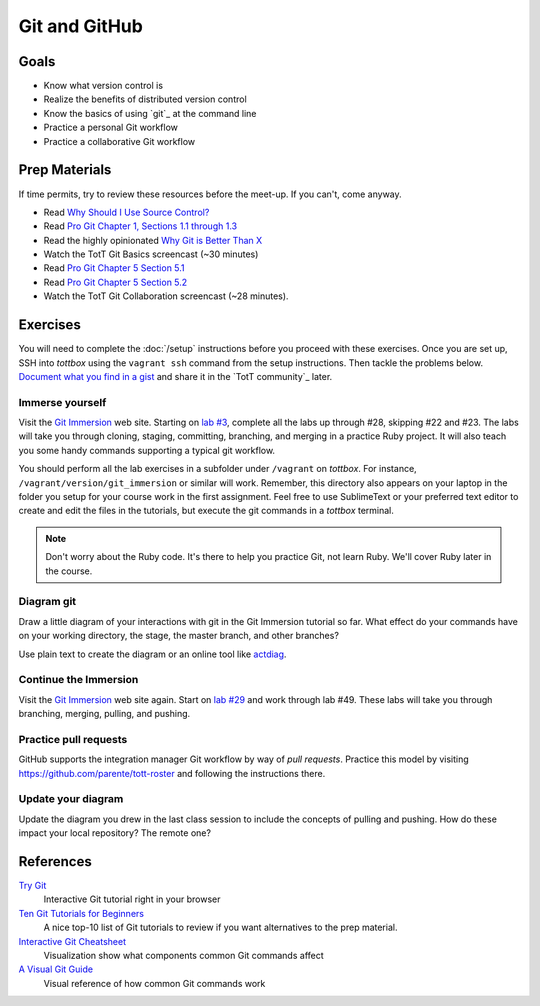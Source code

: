 Git and GitHub
==============

Goals
-----

* Know what version control is
* Realize the benefits of distributed version control
* Know the basics of using `git`_ at the command line
* Practice a personal Git workflow
* Practice a collaborative Git workflow

Prep Materials
--------------

If time permits, try to review these resources before the meet-up. If you can't, come anyway.

* Read `Why Should I Use Source Control? <http://whyshouldiuse.com/source-control>`_
* Read `Pro Git Chapter 1, Sections 1.1 through 1.3 <http://git-scm.com/book>`_
* Read the highly opinionated `Why Git is Better Than X <http://thkoch2001.github.io/whygitisbetter/#git-is-standard>`_
* Watch the TotT Git Basics screencast (~30 minutes)

* Read `Pro Git Chapter 5 Section 5.1 <http://git-scm.com/book/en/Distributed-Git-Distributed-Workflows>`_
* Read `Pro Git Chapter 5 Section 5.2 <http://git-scm.com/book/en/Distributed-Git-Contributing-to-a-Project>`_
* Watch the TotT Git Collaboration screencast (~28 minutes).

Exercises
---------

You will need to complete the :doc:`/setup` instructions before you proceed with these exercises. Once you are set up, SSH into *tottbox* using the ``vagrant ssh`` command from the setup instructions. Then tackle the problems below. `Document what you find in a gist <https://gist.github.com/>`_ and share it in the `TotT community`_ later.

Immerse yourself
################

Visit the `Git Immersion <http://gitimmersion.com/>`_ web site. Starting on `lab #3 <http://gitimmersion.com/lab_03.html>`_, complete all the labs up through #28, skipping #22 and #23. The labs will take you through cloning, staging, committing, branching, and merging in a practice Ruby project. It will also teach you some handy commands supporting a typical git workflow.

You should perform all the lab exercises in a subfolder under ``/vagrant`` on *tottbox*. For instance, ``/vagrant/version/git_immersion`` or similar will work. Remember, this directory also appears on your laptop in the folder you setup for your course work in the first assignment. Feel free to use SublimeText or your preferred text editor to create and edit the files in the tutorials, but execute the git commands in a *tottbox* terminal.

.. note:: Don't worry about the Ruby code. It's there to help you practice Git, not learn Ruby. We'll cover Ruby later in the course.

Diagram git
###########

Draw a little diagram of your interactions with git in the Git Immersion tutorial so far. What effect do your commands have on your working directory, the stage, the master branch, and other branches?

Use plain text to create the diagram or an online tool like `actdiag <http://interactive.blockdiag.com/actdiag/>`_.

Continue the Immersion
######################

Visit the `Git Immersion <http://gitimmersion.com/>`_ web site again. Start on `lab #29 <http://gitimmersion.com/lab_29.html>`_ and work through lab #49. These labs will take you through branching, merging, pulling, and pushing.

Practice pull requests
######################

GitHub supports the integration manager Git workflow by way of *pull requests*. Practice this model by visiting https://github.com/parente/tott-roster and following the instructions there.

Update your diagram
###################

Update the diagram you drew in the last class session to include the concepts of pulling and pushing. How do these impact your local repository? The remote one?

References
----------

`Try Git <http://try.github.io/>`_
    Interactive Git tutorial right in your browser

`Ten Git Tutorials for Beginners <http://sixrevisions.com/resources/git-tutorials-beginners/>`_
    A nice top-10 list of Git tutorials to review if you want alternatives to the prep material.

`Interactive Git Cheatsheet <http://ndpsoftware.com/git-cheatsheet.html>`_
    Visualization show what components common Git commands affect

`A Visual Git Guide <http://marklodato.github.io/visual-git-guide/index-en.html>`_
    Visual reference of how common Git commands work

